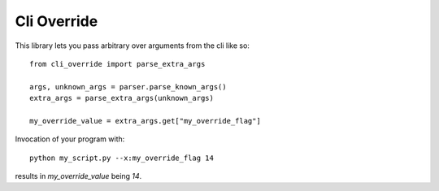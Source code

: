 ------------
Cli Override
------------

..
  .. image:: https://img.shields.io/pypi/v/cli-override
      :target: https://pypi.org/project/cli-override/
      :alt: PyPI Version

..
  .. image:: https://github.com/blester125/cli-override/workflows/Unit%20Test/badge.svg
      :target: https://github.com/blester125/cli-override/actions
      :alt: Actions Status

.. image:: https://img.shields.io/badge/code%20style-black-000000.svg
    :target: https://github.com/psf/black
    :alt: Code style: black

..
  .. image:: https://readthedocs.org/projects/cli-override/badge/?version=latest
      :target: https://cli-override.readthedocs.io/en/latest/?badge=latest
      :alt: Documentation Status


This library lets you pass arbitrary over arguments from the cli like so::

  from cli_override import parse_extra_args

  args, unknown_args = parser.parse_known_args()
  extra_args = parse_extra_args(unknown_args)

  my_override_value = extra_args.get["my_override_flag"]

Invocation of your program with::

  python my_script.py --x:my_override_flag 14

results in `my_override_value` being `14`.
